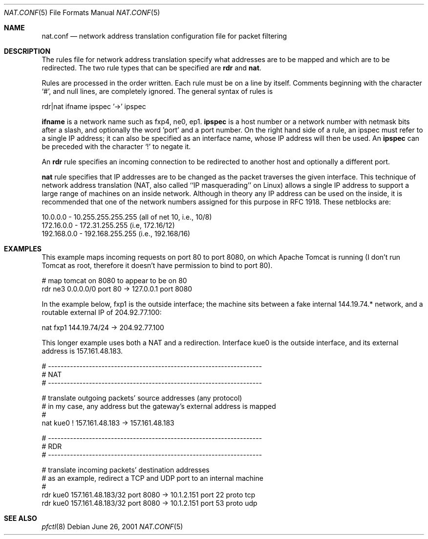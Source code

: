 .\"	$OpenBSD: pf.nat.5,v 1.4 2001/06/26 13:00:14 ian Exp $
.\"
.\" Copyright (c) 2001 Ian Darwin.  All rights reserved.
.\"
.\" Redistribution and use in source and binary forms, with or without
.\" modification, are permitted provided that the following conditions
.\" are met:
.\" 1. Redistributions of source code must retain the above copyright
.\"    notice, this list of conditions and the following disclaimer.
.\" 2. Redistributions in binary form must reproduce the above copyright
.\"    notice, this list of conditions and the following disclaimer in the
.\"    documentation and/or other materials provided with the distribution.
.\" 3. The name of the author may not be used to endorse or promote products
.\"    derived from this software without specific prior written permission.
.\"
.\" THIS SOFTWARE IS PROVIDED BY THE AUTHOR ``AS IS'' AND ANY EXPRESS OR
.\" IMPLIED WARRANTIES, INCLUDING, BUT NOT LIMITED TO, THE IMPLIED WARRANTIES
.\" OF MERCHANTABILITY AND FITNESS FOR A PARTICULAR PURPOSE ARE DISCLAIMED.
.\" IN NO EVENT SHALL THE AUTHOR BE LIABLE FOR ANY DIRECT, INDIRECT,
.\" INCIDENTAL, SPECIAL, EXEMPLARY, OR CONSEQUENTIAL DAMAGES (INCLUDING, BUT
.\" NOT LIMITED TO, PROCUREMENT OF SUBSTITUTE GOODS OR SERVICES; LOSS OF USE,
.\" DATA, OR PROFITS; OR BUSINESS INTERRUPTION) HOWEVER CAUSED AND ON ANY
.\" THEORY OF LIABILITY, WHETHER IN CONTRACT, STRICT LIABILITY, OR TORT
.\" (INCLUDING NEGLIGENCE OR OTHERWISE) ARISING IN ANY WAY OUT OF THE USE OF
.\" THIS SOFTWARE, EVEN IF ADVISED OF THE POSSIBILITY OF SUCH DAMAGE.
.\"
.Dd June 26, 2001
.Dt NAT.CONF 5
.Os
.Sh NAME
.Nm nat.conf
.Nd network address translation configuration file for packet filtering
.Sh DESCRIPTION
The rules file for network address translation specify what addresses
are to be mapped and which are to be redirected.
The two rule types that can be specified are 
.Li rdr 
and
.Li nat .
.Pp
Rules are processed in the order written.
Each rule must be on a line by itself.
Comments beginning with the character `#', and null lines, are
completely ignored.
The general syntax of rules is
.Bd -literal
rdr|nat ifname ipspec '->' ipspec
.Ed
.Pp
.Li ifname
is a network name such as fxp4, ne0, ep1.
.Li ipspec
is a host number or a network number with netmask bits after a slash,
and optionally the word 'port' and a port number.
On the right hand side of a rule, an ipspec must refer to a single
IP address; it can also be specified as an
interface name, whose IP address will then be used.
An
.Li ipspec
can be preceded with the character `!' to negate it.
.Pp
An
.Li rdr 
rule specifies an incoming connection to be redirected
to another host and optionally a different port.
.Pp
.A
.Li nat
rule specifies that IP addresses are to be changed as the 
packet traverses the given interface. This technique of network
address translation (NAT, also called ``IP masquerading'' on Linux)
allows a single IP address to support a large range of machines on
an inside network.
Although in theory any IP address can be used on the inside,
it is recommended that one of the network numbers assigned
for this purpose in RFC 1918. These netblocks are:
.Bd -literal
10.0.0.0    - 10.255.255.255.255 (all of net 10, i.e., 10/8)
172.16.0.0  - 172.31.255.255 (i.e, 172.16/12)
192.168.0.0 - 192.168.255.255 (i.e., 192.168/16)
.Ed
.Sh EXAMPLES
This example maps incoming requests on port 80 to port 8080, on
which Apache Tomcat is running (I don't run Tomcat as root, therefore it
doesn't have permission to bind to port 80).
.Bd -literal
# map tomcat on 8080 to appear to be on 80
rdr ne3 0.0.0.0/0 port 80 -> 127.0.0.1 port 8080
.Ed
.Pp
In the example below, fxp1 is the outside interface; the machine sits between a
fake internal 144.19.74.* network, and a routable external IP of 204.92.77.100:
.Bd -literal
nat fxp1 144.19.74/24 -> 204.92.77.100
.Ed
.Pp
This longer example uses both a NAT and a redirection. Interface
kue0 is the outside interface, and its external address is 157.161.48.183.
.Bd -literal
# --------------------------------------------------------------------
# NAT
# --------------------------------------------------------------------

# translate outgoing packets' source addresses (any protocol)
# in my case, any address but the gateway's external address is mapped
#
nat kue0 ! 157.161.48.183 -> 157.161.48.183

# --------------------------------------------------------------------
# RDR
# --------------------------------------------------------------------

# translate incoming packets' destination addresses
# as an example, redirect a TCP and UDP port to an internal machine
#
rdr kue0 157.161.48.183/32 port 8080 -> 10.1.2.151 port 22 proto tcp
rdr kue0 157.161.48.183/32 port 8080 -> 10.1.2.151 port 53 proto udp
.Ed
.Sh SEE ALSO
.Xr pfctl 8
